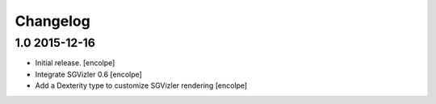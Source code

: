 Changelog
=========


1.0   2015-12-16
----------------

- Initial release.
  [encolpe]

- Integrate SGVizler 0.6
  [encolpe]

- Add a Dexterity type to customize SGVizler rendering
  [encolpe]
